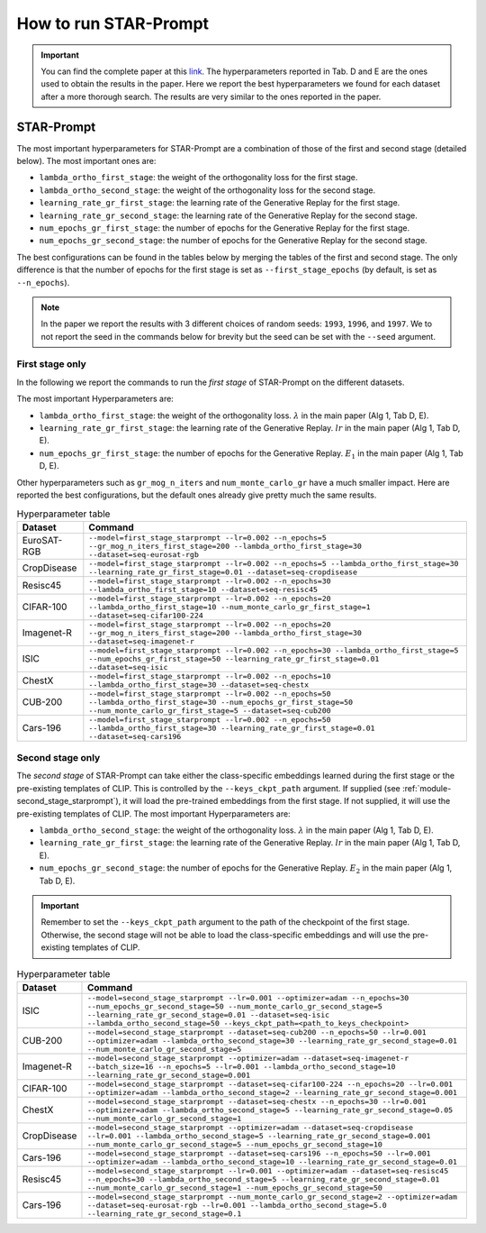 How to run STAR-Prompt
======================

.. important::

    You can find the complete paper at this `link <https://arxiv.org/abs/2403.06870>`_. The hyperparameters reported in Tab. D and E are the ones used to obtain the results in the paper. Here we report the best hyperparameters we found for each dataset after a more thorough search. The results are very similar to the ones reported in the paper.

STAR-Prompt
-----------

The most important hyperparameters for STAR-Prompt are a combination of those of the first and second stage (detailed below). The most important ones are:

- ``lambda_ortho_first_stage``: the weight of the orthogonality loss for the first stage.
- ``lambda_ortho_second_stage``: the weight of the orthogonality loss for the second stage.
- ``learning_rate_gr_first_stage``: the learning rate of the Generative Replay for the first stage.
- ``learning_rate_gr_second_stage``: the learning rate of the Generative Replay for the second stage.
- ``num_epochs_gr_first_stage``: the number of epochs for the Generative Replay for the first stage.
- ``num_epochs_gr_second_stage``: the number of epochs for the Generative Replay for the second stage.

The best configurations can be found in the tables below by merging the tables of the first and second stage. The only difference is that the number of epochs for the first stage is set as ``--first_stage_epochs`` (by default, is set as ``--n_epochs``).

.. note::

  In the paper we report the results with 3 different choices of random seeds: ``1993``, ``1996``, and ``1997``. We to not report the seed in the commands below for brevity but the seed can be set with the ``--seed`` argument.
  
First stage only
~~~~~~~~~~~~~~~~

In the following we report the commands to run the *first stage* of STAR-Prompt on the different datasets.

The most important Hyperparameters are:

* ``lambda_ortho_first_stage``: the weight of the orthogonality loss. :math:`\lambda` in the main paper (Alg 1, Tab D, E).
* ``learning_rate_gr_first_stage``: the learning rate of the Generative Replay. :math:`lr` in the main paper (Alg 1, Tab D, E).
* ``num_epochs_gr_first_stage``: the number of epochs for the Generative Replay. :math:`E_1` in the main paper (Alg 1, Tab D, E).

Other hyperparameters such as ``gr_mog_n_iters`` and ``num_monte_carlo_gr`` have a much smaller impact. Here are reported the best configurations, but the default ones already give pretty much the same results.

.. list-table:: Hyperparameter table
   :header-rows: 1

   * - Dataset
     - Command
   * - EuroSAT-RGB
     - ``--model=first_stage_starprompt --lr=0.002 --n_epochs=5 --gr_mog_n_iters_first_stage=200 --lambda_ortho_first_stage=30 --dataset=seq-eurosat-rgb``
   * - CropDisease
     - ``--model=first_stage_starprompt --lr=0.002 --n_epochs=5 --lambda_ortho_first_stage=30 --learning_rate_gr_first_stage=0.01 --dataset=seq-cropdisease``
   * - Resisc45
     - ``--model=first_stage_starprompt --lr=0.002 --n_epochs=30 --lambda_ortho_first_stage=10 --dataset=seq-resisc45``
   * - CIFAR-100
     - ``--model=first_stage_starprompt --lr=0.002 --n_epochs=20 --lambda_ortho_first_stage=10 --num_monte_carlo_gr_first_stage=1 --dataset=seq-cifar100-224``
   * - Imagenet-R
     - ``--model=first_stage_starprompt --lr=0.002 --n_epochs=20 --gr_mog_n_iters_first_stage=200 --lambda_ortho_first_stage=30 --dataset=seq-imagenet-r``
   * - ISIC
     - ``--model=first_stage_starprompt --lr=0.002 --n_epochs=30 --lambda_ortho_first_stage=5 --num_epochs_gr_first_stage=50 --learning_rate_gr_first_stage=0.01 --dataset=seq-isic``
   * - ChestX
     - ``--model=first_stage_starprompt --lr=0.002 --n_epochs=10 --lambda_ortho_first_stage=30 --dataset=seq-chestx``
   * - CUB-200
     - ``--model=first_stage_starprompt --lr=0.002 --n_epochs=50 --lambda_ortho_first_stage=30 --num_epochs_gr_first_stage=50 --num_monte_carlo_gr_first_stage=5 --dataset=seq-cub200``
   * - Cars-196
     - ``--model=first_stage_starprompt --lr=0.002 --n_epochs=50 --lambda_ortho_first_stage=30 --learning_rate_gr_first_stage=0.01 --dataset=seq-cars196``

Second stage only
~~~~~~~~~~~~~~~~~

The *second stage* of STAR-Prompt can take either the class-specific embeddings learned during the first stage or the pre-existing templates of CLIP. This is controlled by the ``--keys_ckpt_path`` argument. If supplied (see :ref:`module-second_stage_starprompt`), it will load the pre-trained embeddings from the first stage. If not supplied, it will use the pre-existing templates of CLIP. The most important Hyperparameters are:

* ``lambda_ortho_second_stage``: the weight of the orthogonality loss. :math:`\lambda` in the main paper (Alg 1, Tab D, E).
* ``learning_rate_gr_first_stage``: the learning rate of the Generative Replay. :math:`lr` in the main paper (Alg 1, Tab D, E).
* ``num_epochs_gr_second_stage``: the number of epochs for the Generative Replay. :math:`E_2` in the main paper (Alg 1, Tab D, E).

.. important::

  Remember to set the ``--keys_ckpt_path`` argument to the path of the checkpoint of the first stage. Otherwise, the second stage will not be able to load the class-specific embeddings and will use the pre-existing templates of CLIP.

.. list-table:: Hyperparameter table
   :header-rows: 1

   * - Dataset
     - Command
   * - ISIC
     - ``--model=second_stage_starprompt --lr=0.001 --optimizer=adam --n_epochs=30 --num_epochs_gr_second_stage=50 --num_monte_carlo_gr_second_stage=5 --learning_rate_gr_second_stage=0.01 --dataset=seq-isic --lambda_ortho_second_stage=50 --keys_ckpt_path=<path_to_keys_checkpoint>``
   * - CUB-200
     - ``--model=second_stage_starprompt --dataset=seq-cub200 --n_epochs=50 --lr=0.001 --optimizer=adam --lambda_ortho_second_stage=30 --learning_rate_gr_second_stage=0.01 --num_monte_carlo_gr_second_stage=5``
   * - Imagenet-R 
     - ``--model=second_stage_starprompt --optimizer=adam --dataset=seq-imagenet-r --batch_size=16 --n_epochs=5 --lr=0.001 --lambda_ortho_second_stage=10 --learning_rate_gr_second_stage=0.001``
   * - CIFAR-100
     - ``--model=second_stage_starprompt --dataset=seq-cifar100-224 --n_epochs=20 --lr=0.001 --optimizer=adam --lambda_ortho_second_stage=2 --learning_rate_gr_second_stage=0.001``
   * - ChestX
     - ``--model=second_stage_starprompt --dataset=seq-chestx --n_epochs=30 --lr=0.001 --optimizer=adam --lambda_ortho_second_stage=5 --learning_rate_gr_second_stage=0.05 --num_monte_carlo_gr_second_stage=1``
   * - CropDisease
     - ``--model=second_stage_starprompt --optimizer=adam --dataset=seq-cropdisease --lr=0.001 --lambda_ortho_second_stage=5 --learning_rate_gr_second_stage=0.001 --num_monte_carlo_gr_second_stage=5 --num_epochs_gr_second_stage=10``
   * - Cars-196
     - ``--model=second_stage_starprompt --dataset=seq-cars196 --n_epochs=50 --lr=0.001 --optimizer=adam --lambda_ortho_second_stage=10 --learning_rate_gr_second_stage=0.01``
   * - Resisc45
     - ``--model=second_stage_starprompt --lr=0.001 --optimizer=adam --dataset=seq-resisc45 --n_epochs=30 --lambda_ortho_second_stage=5 --learning_rate_gr_second_stage=0.01 --num_monte_carlo_gr_second_stage=1 --num_epochs_gr_second_stage=50``
   * - Cars-196
     - ``--model=second_stage_starprompt --num_monte_carlo_gr_second_stage=2 --optimizer=adam --dataset=seq-eurosat-rgb --lr=0.001 --lambda_ortho_second_stage=5.0 --learning_rate_gr_second_stage=0.1``